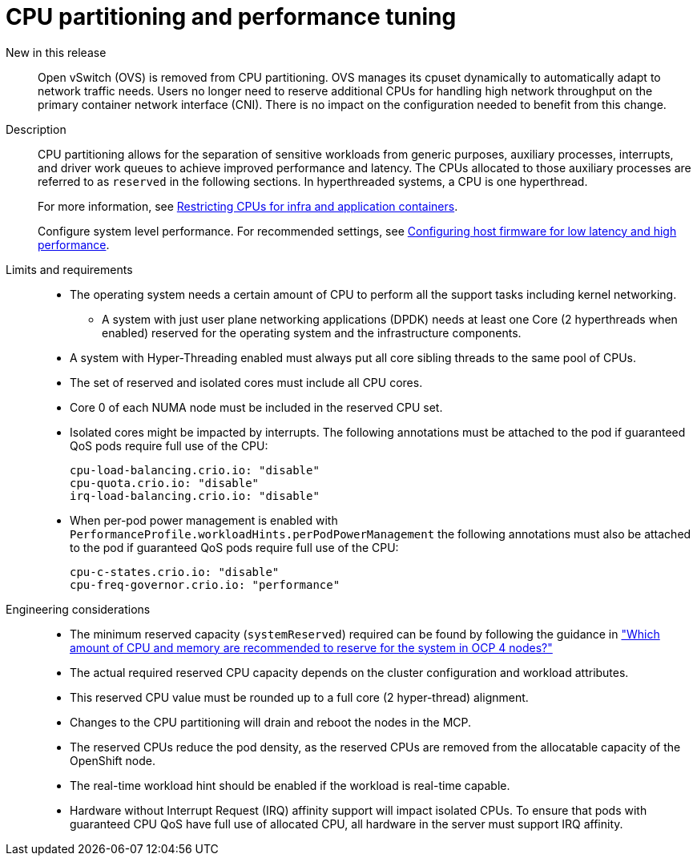 // Module included in the following assemblies:
//
// * telco_ref_design_specs/ran/telco-core-ref-components.adoc

:_mod-docs-content-type: REFERENCE
[id="telco-core-cpu-partitioning-performance-tune_{context}"]
= CPU partitioning and performance tuning

New in this release::

Open vSwitch (OVS) is removed from CPU partitioning. OVS manages its cpuset dynamically to automatically adapt to network traffic needs. Users no longer need to reserve additional CPUs for handling high network throughput on the primary container network interface (CNI). There is no impact on the configuration needed to benefit from this change.

Description::

CPU partitioning allows for the separation of sensitive workloads from generic purposes, auxiliary processes, interrupts, and driver work queues to achieve improved performance and latency. The CPUs allocated to those auxiliary processes are referred to as `reserved` in the following sections. In hyperthreaded systems, a CPU is one hyperthread.
+
For more information, see https://docs.openshift.com/container-platform/latest/scalability_and_performance/cnf-low-latency-tuning.html#cnf-cpu-infra-container_cnf-master[Restricting CPUs for infra and application containers].
+
Configure system level performance.
For recommended settings, see link:https://docs.openshift.com/container-platform/latest/scalability_and_performance/ztp_far_edge/ztp-reference-cluster-configuration-for-vdu.html#ztp-du-configuring-host-firmware-requirements_sno-configure-for-vdu[Configuring host firmware for low latency and high performance].

Limits and requirements::
* The operating system needs a certain amount of CPU to perform all the support tasks including kernel networking.
** A system with just user plane networking applications (DPDK) needs at least one Core (2 hyperthreads when enabled) reserved for the operating system and the infrastructure components.
* A system with Hyper-Threading enabled must always put all core sibling threads to the same pool of CPUs.
* The set of reserved and isolated cores must include all CPU cores.
* Core 0 of each NUMA node must be included in the reserved CPU set.
* Isolated cores might be impacted by interrupts. The following annotations must be attached to the pod if guaranteed QoS pods require full use of the CPU:
+
----
cpu-load-balancing.crio.io: "disable"
cpu-quota.crio.io: "disable"
irq-load-balancing.crio.io: "disable"
----
* When per-pod power management is enabled with `PerformanceProfile.workloadHints.perPodPowerManagement` the following annotations must also be attached to the pod if guaranteed QoS pods require full use of the CPU:
+
----
cpu-c-states.crio.io: "disable"
cpu-freq-governor.crio.io: "performance"
----

Engineering considerations::
* The minimum reserved capacity (`systemReserved`) required can be found by following the guidance in  link:https://access.redhat.com/solutions/5843241["Which amount of CPU and memory are recommended to reserve for the system in OCP 4 nodes?"]
* The actual required reserved CPU capacity depends on the cluster configuration and workload attributes.
* This reserved CPU value must be rounded up to a full core (2 hyper-thread) alignment.
* Changes to the CPU partitioning will drain and reboot the nodes in the MCP.
* The reserved CPUs reduce the pod density, as the reserved CPUs are removed from the allocatable capacity of the OpenShift node.
* The real-time workload hint should be enabled if the workload is real-time capable.
* Hardware without Interrupt Request (IRQ) affinity support will impact isolated CPUs. To ensure that pods with guaranteed CPU QoS have full use of allocated CPU, all hardware in the server must support IRQ affinity.
